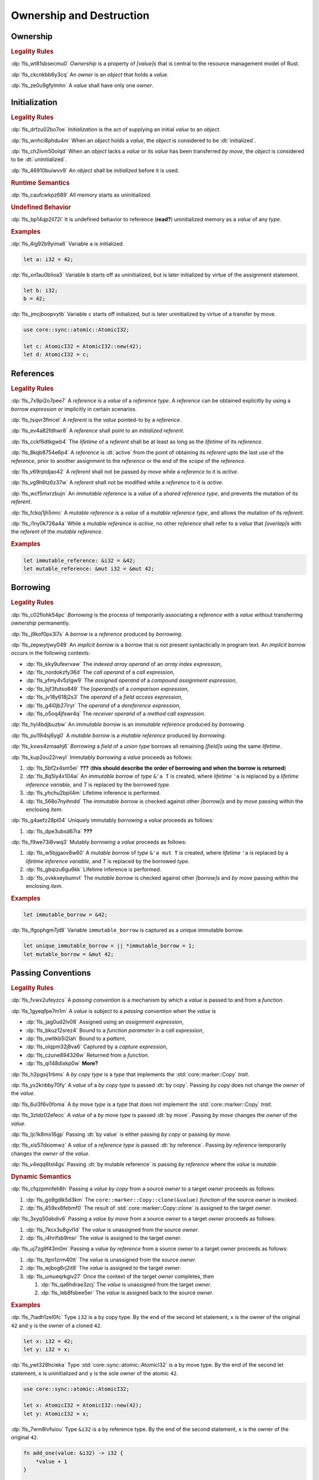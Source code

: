 .. SPDX-License-Identifier: MIT OR Apache-2.0
   SPDX-FileCopyrightText: Critical Section GmbH

.. default-domain:: spec

.. _fls_ronnwodjjjsh:

Ownership and Destruction
=========================

.. _fls_svkx6szhr472:

Ownership
---------

.. rubric:: Legality Rules

:dp:`fls_wt81sbsecmu0`
:t:`Ownership` is a property of :t:`[value]s` that is central to the resource
management model of Rust.

:dp:`fls_ckcnkbb6y3cq`
An :t:`owner` is an :t:`object` that holds a :t:`value`.

:dp:`fls_ze0u9gfylmhn`
A :t:`value` shall have only one :t:`owner`.

.. _fls_3xvm61x0t251:

Initialization
--------------

.. rubric:: Legality Rules

:dp:`fls_drfzu02bo7oe`
:t:`Initialization` is the act of supplying an initial :t:`value` to an
:t:`object`.

:dp:`fls_wnhci8phdu4m`
When an :t:`object` holds a :t:`value`, the :t:`object` is considered to be
:dt:`initialized`.

:dp:`fls_ch2lvm50olqd`
When an :t:`object` lacks a :t:`value` or its :t:`value` has been transferred
:t:`by move`, the :t:`object` is considered to be :dt:`uninitialized`.

:dp:`fls_46910buiwvv9`
An :t:`object` shall be :t:`initialized` before it is used.

.. rubric:: Runtime Semantics

:dp:`fls_caufcwkpz689`
All memory starts as uninitialized.

.. rubric:: Undefined Behavior

:dp:`fls_bp14qp2ll72l`
It is undefined behavior to reference (**read?**) uninitialized memory as a
:t:`value` of any :t:`type`.

.. rubric:: Examples

:dp:`fls_4lg92b9yima6`
Variable ``a`` is initialized.

.. code-block:: rust

   let a: i32 = 42;

:dp:`fls_xn1au0blioa3`
Variable ``b`` starts off as uninitialized, but is later initialized by virtue
of the assignment statement.

.. code-block:: rust

   let b: i32;
   b = 42;

:dp:`fls_jmcjboopvytb`
Variable ``c`` starts off initialized, but is later uninitialized by virtue of a
transfer by move.

.. code-block:: rust

   use core::sync::atomic::AtomicI32;

   let c: AtomicI32 = AtomicI32::new(42);
   let d: AtomicI32 = c;

.. _fls_v5x85lt5ulva:

References
----------

.. rubric:: Legality Rules

:dp:`fls_7x9pi2o7pee7`
A :t:`reference` is a :t:`value` of a :t:`reference type`. A :t:`reference`
can be obtained explicitly by using a :t:`borrow expression` or implicitly in
certain scenarios.

:dp:`fls_tsqvr3fmcel`
A :t:`referent` is the :t:`value` pointed-to by a :t:`reference`.

:dp:`fls_ev4a82fdhwr8`
A :t:`reference` shall point to an :t:`initialized` :t:`referent`.

:dp:`fls_cckf6dtkgwb4`
The :t:`lifetime` of a :t:`referent` shall be at least as long as the
:t:`lifetime` of its :t:`reference`.

:dp:`fls_8kqb8754e6p4`
A :t:`reference` is :dt:`active` from the point of obtaining its :t:`referent`
upto the last use of the :t:`reference`, prior to another assignment to the
:t:`reference` or the end of the :t:`scope` of the :t:`reference`.

:dp:`fls_v69rptdjao42`
A :t:`referent` shall not be passed :t:`by move` while a :t:`reference` to it
is :t:`active`.

:dp:`fls_vg9h6tz6z37w`
A :t:`referent` shall not be modified while a :t:`reference` to it is
:t:`active`.

:dp:`fls_wcf5mxrzbujn`
An :t:`immutable reference` is a :t:`value` of a :t:`shared reference type`, and
prevents the mutation of its :t:`referent`.

:dp:`fls_fckoj1jh5mrc`
A :t:`mutable reference` is a :t:`value` of a :t:`mutable reference type`, and
allows the mutation of its :t:`referent`.

:dp:`fls_i1ny0k726a4a`
While a :t:`mutable reference` is :t:`active`, no other :t:`reference` shall
refer to a :t:`value` that :t:`[overlap]s` with the :t:`referent` of the
:t:`mutable reference`.

.. rubric:: Examples

.. code-block:: rust

   let immutable_reference: &i32 = &42;
   let mutable_reference: &mut i32 = &mut 42;

.. _fls_a14slch83hzn:

Borrowing
---------

.. rubric:: Legality Rules

:dp:`fls_c02flohk54pc`
:t:`Borrowing` is the process of temporarily associating a :t:`reference` with a
:t:`value` without transferring :t:`ownership` permanently.

:dp:`fls_j9kof0px3l7s`
A :t:`borrow` is a :t:`reference` produced by :t:`borrowing`.

:dp:`fls_zepwytjwy049`
An :t:`implicit borrow` is a :t:`borrow` that is not present syntactically in
program text. An :t:`implicit borrow` occurs in the following contexts:

* :dp:`fls_kky9ufexrvaw`
  The :t:`indexed array operand` of an :t:`array index expression`,

* :dp:`fls_nordokzfy36d`
  The :t:`call operand` of a :t:`call expression`,

* :dp:`fls_yfmy4v5zlgw9`
  The :t:`assigned operand` of a :t:`compound assignment expression`,

* :dp:`fls_bjf3futso849`
  The :t:`[operand]s` of a :t:`comparison expression`,

* :dp:`fls_jv18y618j2s3`
  The :t:`operand` of a :t:`field access expression`,

* :dp:`fls_g4i0jb27iryr`
  The :t:`operand` of a :t:`dereference expression`,

* :dp:`fls_o5oq4jfswr4q`
  The :t:`receiver operand` of a :t:`method call expression`.

:dp:`fls_hyl4bdjbuzbw`
An :t:`immutable borrow` is an :t:`immutable reference` produced by
:t:`borrowing`.

:dp:`fls_pu19i4sj6yg0`
A :t:`mutable borrow` is a :t:`mutable reference` produced by :t:`borrowing`.

:dp:`fls_kxws4zmaahj6`
:t:`Borrowing` a :t:`field` of a :t:`union type` borrows all remaining
:t:`[field]s` using the same :t:`lifetime`.

:dp:`fls_kup2ou22nwyl`
Immutably :t:`borrowing` a :t:`value` proceeds as follows:

#. :dp:`fls_5bf2x4sm5ei`
   **???** (**this should describe the order of borrowing and when the borrow
   is returned**)

#. :dp:`fls_8q5ly4x104ai`
   An :t:`immutable borrow` of :t:`type` ``&'a T`` is created, where
   :t:`lifetime` ``'a`` is replaced by a :t:`lifetime inference variable`, and
   :t:`T` is replaced by the borrowed :t:`type`.

#. :dp:`fls_yhchu2bpil4m`
   Lifetime inference is performed.

#. :dp:`fls_568o7nyihndd`
   The :t:`immutable borrow` is checked against other :t:`[borrow]s` and :t:`by
   move` passing within the enclosing :t:`item`.

:dp:`fls_g4aefz28pl04`
Uniquely immutably :t:`borrowing` a :t:`value` proceeds as follows:

#. :dp:`fls_dpe3ubsd67ra`
   **???**

:dp:`fls_f9we73i8vwq3`
Mutably :t:`borrowing` a :t:`value` proceeds as follows:

#. :dp:`fls_w5bjgaov8w60`
   A :t:`mutable borrow` of :t:`type` ``&'a mut T`` is created, where
   :t:`lifetime` ``'a`` is replaced by a :t:`lifetime inference variable`, and
   :t:`T` is replaced by the borrowed :t:`type`.

#. :dp:`fls_gbqizu6gu6kk`
   Lifetime inference is performed.

#. :dp:`fls_ovkkxeybumvt`
   The :t:`mutable borrow` is checked against other :t:`[borrow]s` and :t:`by
   move` passing within the enclosing :t:`item`.

.. rubric:: Examples

.. code-block:: rust

   let immutable_borrow = &42;

:dp:`fls_lfgophgm7jd8`
Variable ``immutable_borrow`` is captured as a unique immutable borrow.

.. code-block:: rust

   let unique_immutable_borrow = || *immutable_borrow = 1;
   let mutable_borrow = &mut 42;

.. _fls_77scxuomlbgs:

Passing Conventions
-------------------

.. rubric:: Legality Rules

:dp:`fls_fvwx2ufeyzcs`
A :t:`passing convention` is a mechanism by which a :t:`value` is passed to and
from a :t:`function`.

:dp:`fls_1gyeqfpe7m1m`
A :t:`value` is subject to a :t:`passing convention` when the :t:`value` is

* :dp:`fls_jag0ud2lv08`
  Assigned using an :t:`assignment expression`,

* :dp:`fls_bkuz12srez4`
  Bound to a :t:`function parameter` in a :t:`call expression`,

* :dp:`fls_owltkb5i2lah`
  Bound to a :t:`pattern`,

* :dp:`fls_olqpm32j8va6`
  Captured by a :t:`capture expression`,

* :dp:`fls_czune894326w`
  Returned from a :t:`function`.

* :dp:`fls_qi148dixkp0w`
  **More?**

:dp:`fls_h2pgsij1rbms`
A :t:`by copy type` is a :t:`type` that implements the :std:`core::marker::Copy`
:t:`trait`.

:dp:`fls_yx2knbby70fy`
A :t:`value` of a :t:`by copy type` is passed :dt:`by copy`. Passing :t:`by
copy` does not change the :t:`owner` of the :t:`value`.

:dp:`fls_6ul3f6v0foma`
A :t:`by move type` is a :t:`type` that does not implement the
:std:`core::marker::Copy` :t:`trait`.

:dp:`fls_3ztdz02efeoc`
A :t:`value` of a :t:`by move type` is passed :dt:`by move`. Passing :t:`by
move` changes the :t:`owner` of the :t:`value`.

:dp:`fls_ljc1k8ms16gp`
Passing :dt:`by value` is either passing :t:`by copy` or passing :t:`by move`.

:dp:`fls_xis57dxiomwz`
A :t:`value` of a :t:`reference type` is passed :dt:`by reference`. Passing
:t:`by reference` temporarily changes the :t:`owner` of the :t:`value`.

:dp:`fls_v4eqq6tst4gs`
Passing :dt:`by mutable reference` is passing :t:`by reference` where the
:t:`value` is :t:`mutable`.

.. rubric:: Dynamic Semantics

:dp:`fls_cfqzpmnfeh8h`
Passing a :t:`value` :t:`by copy` from a source :t:`owner` to a target
:t:`owner` proceeds as follows:

#. :dp:`fls_go9gdlk5d3km`
   The ``core::marker::Copy::clone(&value)`` :t:`function` of the source
   :t:`owner` is invoked.

#. :dp:`fls_459xx6febmf0`
   The result of :std:`core::marker::Copy::clone` is assigned to the target
   :t:`owner`.

:dp:`fls_3xyq50abdiv6`
Passing a :t:`value` :t:`by move` from a source :t:`owner` to a target
:t:`owner` proceeds as follows:

#. :dp:`fls_7kcx3u8gvl1d`
   The :t:`value` is unassigned from the source :t:`owner`.

#. :dp:`fls_i4hrifsb9msr`
   The :t:`value` is assigned to the target :t:`owner`.

:dp:`fls_uj7zg9f43m0m`
Passing a :t:`value` :t:`by reference` from a source :t:`owner` to a target
:t:`owner` proceeds as follows:

#. :dp:`fls_ltpn1zrm40tt`
   The :t:`value` is unassigned from the source :t:`owner`.

#. :dp:`fls_wjbog6rj2it9`
   The :t:`value` is assigned to the target :t:`owner`.

#. :dp:`fls_umueqrkgiv27`
   Once the context of the target :t:`owner` completes, then

   #. :dp:`fls_qa6hdrae3zcj`
      The :t:`value` is unassigned from the target :t:`owner`.

   #. :dp:`fls_leb8fsbee5er`
      The :t:`value` is assigned back to the source :t:`owner`.

.. rubric:: Examples

:dp:`fls_7tadh1zel0fc`
Type ``i32`` is a by copy type. By the end of the second let statement, ``x`` is
the owner of the original ``42`` and ``y`` is the owner of a cloned ``42``.

.. code-block:: rust

   let x: i32 = 42;
   let y: i32 = x;

:dp:`fls_ywt328hcieka`
Type :std:`core::sync::atomic::AtomicI32` is a by move type. By the end of the
second let statement, ``x`` is uninitialized and ``y`` is the sole owner of the
atomic ``42``.

.. code-block:: rust

   use core::sync::atomic::AtomicI32;

   let x: AtomicI32 = AtomicI32::new(42);
   let y: AtomicI32 = x;

:dp:`fls_7wm8lvfuiou`
Type ``&i32`` is a by reference type. By the end of the second statement, ``x``
is the owner of the original ``42``.

.. code-block:: rust

   fn add_one(value: &i32) -> i32 {
       *value + 1
   }

   let x: i32 = 42;
   let y: i32 = add_one(&x);

.. _fls_4jiw35pan7vn:

Destruction
-----------

.. rubric:: Legality Rules

:dp:`fls_e7ucq87s806d`
:t:`Destruction` is the process of recovering resources associated with an
:t:`object` as it goes out of scope.

.. _fls_u2mzjgiwbkz0:

Destructors
-----------

.. rubric:: Legality Rules

:dp:`fls_9m0gszdle0qb`
A :t:`drop type` is a :t:`type` that implements the :std:`core::ops:Drop`
:t:`trait` or contains a :t:`field` that has a :t:`destructor`.

:dp:`fls_4nkzidytpi6`
A :t:`destructor` is an anonymous :t:`function` that performs the
:t:`destruction` of an :t:`object` of a :t:`drop type`.

:dp:`fls_wzuwapjqtyyy`
:t:`Dropping` an :t:`object` is the act of invoking the :t:`destructor` of the
related :t:`type`. Such an object is said to be :dt:`dropped`.

:dp:`fls_gfvm70iqu1l4`
An :t:`uninitialized` :t:`object` is not :t:`dropped`.

.. rubric:: Dynamic Semantics

:dp:`fls_l2xkdjeydqtx`
:t:`Dropping` an :t:`initialized` :t:`object` proceeds as follows:

#. :dp:`fls_bync24y6gp93`
   If the :t:`drop type` implements the :std:`core::ops:Drop` :t:`trait`, then
   ``core::ops:Drop::drop()`` is invoked.

#. :dp:`fls_jzancf72i95f`
   If the :t:`drop type` is an :t:`array type`, then its elements are
   :t:`dropped` from the first element to the last element.

#. :dp:`fls_gjn2jnsal9gs`
   Otherwise, if the :t:`drop type` is a :t:`closure type`, then all
   :t:`[capture target]s` whose :t:`capture mode` is :t:`by move mode` are
   :t:`dropped` in unspecified order.

#. :dp:`fls_ol2w2292frfi`
   Otherwise, if the :t:`drop type` is an :t:`enum type`, then the :t:`[field]s`
   of the active :t:`enum variant` are :t:`dropped` in declaration order.

#. :dp:`fls_6ii5o68vuymj`
   Otherwise, if the :t:`drop type` is a :t:`slice type`, then its elements are
   :t:`dropped` from the first element to the last element.

#. :dp:`fls_sup43es8ps8r`
   Otherwise, if the :t:`drop type` is a :t:`struct type`, then its
   :t:`[field]s` are :t:`dropped` in declaration order.

#. :dp:`fls_y9q0eqr865b3`
   Otherwise, if the :t:`drop type` is a :t:`trait object type`, then the
   :t:`destructor` of the underlying :t:`type` is invoked.

#. :dp:`fls_kdqng6eovxns`
   Otherwise, if the :t:`drop type` is a :t:`tuple type`, then its :t:`[field]s`
   are :t:`dropped` in declaration order.

#. :dp:`fls_ag249y74jg6c`
   Otherwise, :t:`dropping` has no effect.

.. rubric:: Examples

.. code-block:: rust

   struct PrintOnDrop(&'static str);

   impl core::ops::Drop for PrintOnDrop {
       fn drop(&mut self) {
           println!("{}", self.0);
       }
   }

:dp:`fls_tw36n3g32a0y`
When object ``array`` is dropped, its destructor drops the first element, then
the second element.

.. code-block:: rust

   let array = [PrintOnDrop("first element to be dropped"),
                PrintOnDrop("second element to be dropped")];

:dp:`fls_fmn33zhorkf`
Object ``uninitialized`` is not dropped.

.. code-block:: rust

   let uninitialized: PrintOnDrop;

.. _fls_rm4ncoopcdvj:

Drop Scopes
-----------

.. rubric:: Legality Rules

:dp:`fls_7uav7vkcv4pz`
A :t:`drop scope` is a region of program text that governs the :t:`dropping` of
:t:`[object]s`. When control flow leaves a :t:`drop scope`, all :t:`[object]s`
associated with that :t:`drop scope` are :t:`dropped` based on a :t:`drop
order`.

:dp:`fls_y88ye36v4qs7`
:t:`[Drop scope]s` are determined after replacing :t:`[if let expression]s`,
:t:`[for loop expression]s`, and :t:`[while let loop expression]s` with
equivalent :t:`[match expression]s`, ignoring :t:`[binding mode]s` and
overloaded operators. (**what are these equivalent expressions?**)

:dp:`fls_txvxrn6wbyql`
A :t:`drop construct` is a :t:`construct` that employs a :t:`drop scope`. The
following :t:`[construct]s` are :t:`[drop construct]s`:

* :dp:`fls_n6y6brm6pghr`
  :t:`[Expression]s`,

* :dp:`fls_gdh6wwvi7ci6`
  :t:`[Function]s`,

* :dp:`fls_owqk2fcpvc4s`
  A :t:`match arm` of a :t:`match expression`,

* :dp:`fls_ckh8wkq0y5ja`
  :t:`[Statement]s`.

:dp:`fls_2zwwnzepgmje`
:t:`[Drop scope]s` are nested within one another as follows:

* :dp:`fls_vlbx5ukw5c8l`
  The :t:`drop scope` of a :t:`function` is the outermost :t:`drop scope`.
  (**does this include closure expressions?**)

* :dp:`fls_d5yg6w8gv6aq`
  The :t:`drop scope` of a :t:`function body` is the :t:`drop scope` of its
  related :t:`function`.

* :dp:`fls_qidma4fpkhb0`
  The parent :t:`drop scope` of an :t:`operand` in an :t:`expression statement`
  is the :t:`drop scope` of the :t:`expression statement`.

* :dp:`fls_1o9ye6cwoyiq`
  The parent :t:`drop scope` of the :t:`expression` of a :t:`let statement` is
  the :t:`drop scope` of the :t:`let statement`.

* :dp:`fls_16htxf824xbk`
  The parent :t:`drop scope` of a :t:`statement` is the :t:`drop scope` of the
  :t:`block expression` that contains the :t:`statement`.

* :dp:`fls_lbsfhg42yiqy`
  The parent :t:`drop scope` of the :t:`operand` of a :t:`match guard` is the
  :t:`drop scope` of the :t:`match arm` that contains the :t:`match guard`.

* :dp:`fls_5m3u3k6f00bd`
  The parent :t:`drop scope` of the :t:`operand` of a :t:`match arm` is the
  :t:`drop scope` of the :t:`match arm` that contains the :t:`operand`.

* :dp:`fls_m86ljncnmo7j`
  The parent :t:`drop scope` of a :t:`match arm` is the :t:`drop scope` of the
  related :t:`match expression`.

* :dp:`fls_bewcu5xceu8i`
  The parent :t:`drop scope` of all other :t:`[drop scope]s` is the :t:`drop
  scope` of the immediately enclosing :t:`expression`.

:dp:`fls_vrqgac634wpr`
A :t:`variable` declared in a :t:`let statement` is associated with the :t:`drop
scope` of the :t:`block expression` that contains the :t:`let statement`.

:dp:`fls_fnvr5w2wzxns`
A :t:`variable` declared in a :t:`match expression` is associated with the
:t:`drop scope` of the :t:`match arm` of the :t:`match expression`.

:dp:`fls_8r39duatupxw`
A :t:`temporary` that is not subject to :t:`constant promotion` is associated
with the smallest :t:`drop scope` that contains the :t:`expression` which
produced the :t:`temporary`, taking into account :t:`drop scope extension`. The
possible :t:`[drop scope]s` are as follows:

* :dp:`fls_2peq1tihglnr`
  The :t:`drop scope` of a :t:`function body`. (**what about closure
  expressions?**)

* :dp:`fls_il09n7sq0a3k`
  The :t:`drop scope` of a :t:`statement`.

* :dp:`fls_s1wbqld139gz`
  The :t:`drop scope` of a :t:`block expression` of an :t:`if expression`, an
  :t:`infinite loop expression`, or a :t:`while loop expression`.

* :dp:`fls_asvuef2pc3m0`
  The :t:`drop scope` of an :t:`else expression`.

* :dp:`fls_560437qmeqtr`
  The :t:`drop scope` of the :t:`subject expression` of an :t:`if expression`.

* :dp:`fls_8cunkfc6x24q`
  The :t:`drop scope` of the :t:`iteration expression` of a :t:`while loop
  expression`.

* :dp:`fls_n108lvc4otoc`
  The :t:`drop scope` of the :t:`operand` of a :t:`match arm`.

* :dp:`fls_ptk6yibqyfzi`
  The :t:`drop scope` of the :t:`operand` of a :t:`match guard`.

* :dp:`fls_dltmd8e8c5ia`
  The :t:`drop scope` of the :t:`right operand` of a :t:`lazy boolean
  expression`.

:dp:`fls_dlycy35wdpah`
A :t:`function parameter` is associated with the :t:`drop scope` of the related
:t:`function body`.

:dp:`fls_nbha4yxqvvew`
A :t:`function argument` is associated with the :t:`drop scope` of the related
:t:`call expression` or :t:`method call expression`.

.. _fls_wttihxen35as:

Constant Promotion
~~~~~~~~~~~~~~~~~~

.. rubric:: Legality Rules

:dp:`fls_le2ip4najsot`
**Is this the right place for this subchapter?**

:dp:`fls_udn9lyf3m0z6`
:t:`Constant promotion` is the process of converting a :t:`value expression`
into a :t:`constant`.

:dp:`fls_yvkdcs4pmxjf`
:t:`Constant promotion` is possible only when

* :dp:`fls_n570za6a9nqd`
  The :t:`value expression` is a :t:`constant expression`, and

* :dp:`fls_tms5r9f5ogcb`
  The :t:`type` of the :t:`value expression` does not have a :t:`destructor`,
  and

* :dp:`fls_bysv5r7iuf5j`
  The :t:`type` of the :t:`value expression` is not subject to :t:`interior
  mutability`, and

* :dp:`fls_3h5vr7xk2rrt`
  The :t:`evaluation` of the :t:`value expression` succeeds.

:dp:`fls_m690b8qg9d9r`
:t:`Constant promotion` is always possible for :t:`expression` ``&mut []``.

:dp:`fls_uf0sg25awre6`
:t:`Constant promotion` proceeds as follows:

#. :dp:`fls_o7cqfdnr253y`
   An anonymous :t:`constant` is created, whose :t:`constant initializer` holds
   the result of the :t:`value expression`.

#. :dp:`fls_ap85svxyuhvg`
   The :t:`value` of the anonymous :t:`constant` is :t:`borrowed`.

#. :dp:`fls_v9c0aaxotpe8`
   The :t:`borrow` is dereferenced in the original context where the :t:`value
   expression` resided. (**does the borrow replace the original value
   expression?**)

.. _fls_omaq7psg83n3:

Interior Mutability
~~~~~~~~~~~~~~~~~~~

.. rubric:: Legality Rules

:dp:`fls_khy2e23i9o7z`
:t:`Interior mutability` is a property of :t:`[type]s` whose :t:`[value]s` can
be modified through :t:`[immutable reference]s`.

:dp:`fls_hqxsuyn285he`
An :t:`immutable reference` shall be mutated only when the :t:`referent` is a
:std:`core::cell::UnsafeCell`.

.. _fls_5eima0pd31c0:

Drop Scope Extension
~~~~~~~~~~~~~~~~~~~~

.. rubric:: Legality Rules

:dp:`fls_kflqez2mtbit`
:t:`Drop scope extension` is the process of extending a :t:`drop scope`
associated with a :t:`temporary` to prevent the premature :t:`dropping` of the
:t:`temporary`.

:dp:`fls_xjw82bujm148`
An :dt:`extending pattern` is either

* :dp:`fls_965wt48ooqyw`
  An :t:`identifier pattern` whose :t:`binding mode` is :t:`by reference` or
  :t:`by mutable reference`, or

* :dp:`fls_r8nt0zp8dnyp`
  A :t:`slice pattern`, a :t:`struct pattern`, or a :t:`tuple pattern` that
  contains at least one :t:`subpattern` that is an :t:`extending pattern`.

:dp:`fls_3ycn4u1fe9h`
If the :t:`pattern-without-alternation` of a :t:`let statement` is an
:t:`extending pattern`, then the :t:`drop scope` of the :t:`expression` of
the :t:`let statement` is extended to the :t:`drop scope` of the :t:`block
expression` that contains the :t:`let statement`.

:dp:`fls_wyzau8hhq74d`
An :dt:`extending expression` is either

* :dp:`fls_ju7cpftd8r2g`
  The :t:`expression` of a :t:`let statement`, or

* :dp:`fls_gjd1ow3l7swe`
  The :t:`operand` of an extending :t:`array expression`, an extending
  :t:`borrow expression`, an extending :t:`cast expression`, an extending
  :t:`struct expression`, or an extending :t:`tuple expression` (**what are
  these?**), or

* :dp:`fls_iqw0d1l1lj3i`
  The :t:`tail expression` of an extending :t:`block expression`.

:dp:`fls_aq01wjpkxhq9`
The :t:`drop scope` of an :t:`extending expression` is extended to the :t:`drop
scope` of the enclosing :t:`statement`.

.. rubric:: Examples

:dp:`fls_29y59x8bmw75`
See :p:`15.6.1. <fls_u2mzjgiwbkz0>` for the declaration of ``PrintOnDrop``.

:dp:`fls_subo2w7ln43q`
The drop scope of the temporary created for expression ``AtomicI32::new(42)`` is
extended to the drop scope of the block expression.

.. code-block:: rust

   use core::sync::atomic::AtomicI32;

   {
       let ref mut a = AtomicI32::new(42);
       println!("{}", a);
   }

.. _fls_afafmafz4hf2:

Drop Order
----------

.. rubric:: Legality Rules

:dp:`fls_n6o1xzjiz8cv`
:t:`Drop order` is the order by which :t:`[object]s` are :t:`dropped` when a
:t:`drop scope` is left.

:dp:`fls_jwofws3022ar`
When a :t:`drop scope` is left, all :t:`[object]s` associated with that :t:`drop
scope` are :t:`dropped` as follows:

* :dp:`fls_g07zq3n55094`
  :t:`[Variable]s` are :t:`dropped` in reverse declaration order.

* :dp:`fls_a5tmilqxdb6f`
  Temporaries are :t:`dropped` in reverse creation order.

:dp:`fls_3i348l3pbtrx`
When multiple :t:`[drop scope]s` are left at once, the :t:`[object]s` are
:t:`dropped` from the innermost :t:`drop scope` to the outermost :t:`drop
scope`.

.. rubric:: Examples

:dp:`fls_oe8l81y0wnao`
See :p:`15.6.1. <fls_u2mzjgiwbkz0>` for the declaration of ``PrintOnDrop``.

:dp:`fls_4sgca9wcl8h0`
The drop order of the following variables is ``b``, ``c``, ``a``. Dropping
proceeds as follows:

#. :dp:`fls_a2m4ibzhgupa`
   The scope of the block expression is left first because it is an inner scope.

#. :dp:`fls_go3bvd23vzi9`
   ``b`` is dropped.

#. :dp:`fls_7rwo0he8x143`
   The outer scope is left.

#. :dp:`fls_43yqlxjr3a10`
   ``c`` is dropped because dropping occurs in reverse declarative order.

#. :dp:`fls_a7lsq2kkzkk4`
   ``a`` is dropped.

.. code-block:: rust

   let a = PrintOnDrop("3");
   {
       let b = PrintOnDrop("1");
   }
   let c = PrintOnDrop("2");

